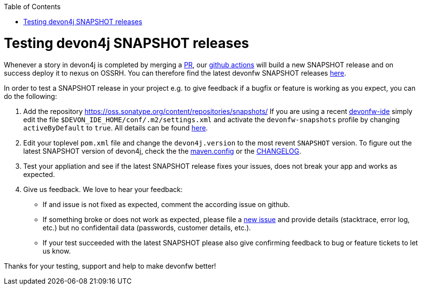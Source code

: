 :toc: macro
toc::[]

= Testing devon4j SNAPSHOT releases

Whenever a story in devon4j is completed by merging a https://docs.github.com/en/github/collaborating-with-pull-requests/proposing-changes-to-your-work-with-pull-requests/about-pull-requests[PR],
our https://github.com/features/actions[github actions] will build a new SNAPSHOT release and on success deploy it to nexus on OSSRH.
You can therefore find the latest devonfw SNAPSHOT releases https://oss.sonatype.org/content/repositories/snapshots/com/devonfw/[here].

In order to test a SNAPSHOT release in your project e.g. to give feedback if a bugfix or feature is working as you expect, you can do the following:

1. Add the repository https://oss.sonatype.org/content/repositories/snapshots/
If you are using a recent https://github.com/devonfw/ide[devonfw-ide] simply edit the file `$DEVON_IDE_HOME/conf/.m2/settings.xml` and activate the `devonfw-snapshots` profile by changing `activeByDefault` to `true`.
All details can be found https://github.com/devonfw/ide-settings/blob/master/devon/conf/.m2/settings.xml#L60[here].

2. Edit your toplevel `pom.xml` file and change the `devon4j.version` to the most revent `SNAPSHOT` version. To figure out the latest SNAPSHOT version of devon4j, check the the https://github.com/devonfw/devon4j/blob/master/.mvn/maven.config[maven.config] or the https://github.com/devonfw/devon4j/blob/master/CHANGELOG.asciidoc[CHANGELOG].

3. Test your appliation and see if the latest SNAPSHOT release fixes your issues, does not break your app and works as expected.

4. Give us feedback. We love to hear your feedback:

* If and issue is not fixed as expected, comment the according issue on github.
* If something broke or does not work as expected, please file a https://github.com/devonfw/devon4j/issues/new/choose[new issue] and provide details (stacktrace, error log, etc.) but no confidentail data (passwords, customer details, etc.).
* If your test succeeded with the latest SNAPSHOT please also give confirming feedback to bug or feature tickets to let us know.

Thanks for your testing, support and help to make devonfw better!
